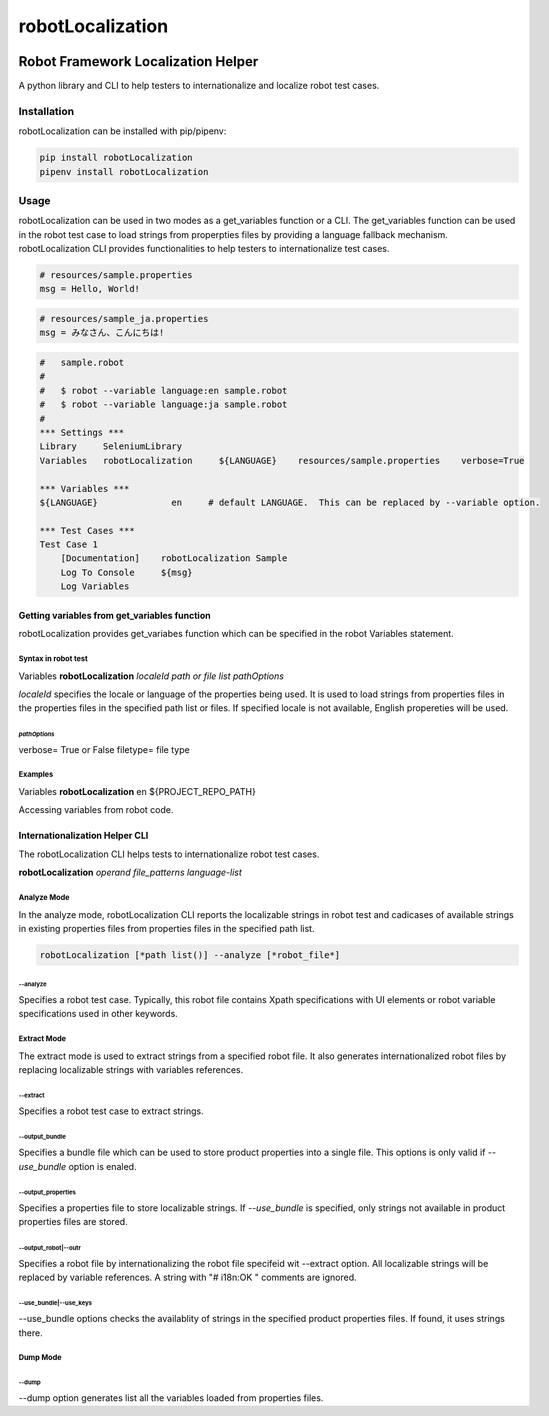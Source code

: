 ##############################
robotLocalization
##############################
|license|

*************************************************************
Robot Framework Localization Helper 
*************************************************************

A python library and CLI to help testers to internationalize and localize robot test cases. 

============
Installation
============
robotLocalization can be installed with pip/pipenv:

.. code:: bash

    pip install robotLocalization
    pipenv install robotLocalization

=====
Usage
=====

robotLocalization can be used in two modes as a get_variables function or a CLI.  
The get_variables function can be used in the robot test case to load strings from
properpties files by providing a language fallback mechanism. 
robotLocalization CLI provides functionalities to help testers to internationalize 
test cases. 

.. code:: java

    # resources/sample.properties
    msg = Hello, World!

.. code:: java

    # resources/sample_ja.properties
    msg = みなさん、こんにちは!

.. code:: robotframework

    #   sample.robot
    # 
    #   $ robot --variable language:en sample.robot
    #   $ robot --variable language:ja sample.robot
    #   
    *** Settings ***
    Library     SeleniumLibrary
    Variables   robotLocalization     ${LANGUAGE}    resources/sample.properties    verbose=True

    *** Variables ***
    ${LANGUAGE}              en     # default LANGUAGE.  This can be replaced by --variable option.

    *** Test Cases ***
    Test Case 1
        [Documentation]    robotLocalization Sample
        Log To Console     ${msg}
        Log Variables

Getting variables from get_variables function
***********************************************

robotLocalization provides get_variabes function which can be specified 
in the robot Variables statement. 

Syntax in robot test
--------------------

Variables   **robotLocalization**   *localeId*   *path or file list* *pathOptions*

*localeId* specifies the locale or language of the properties being used.  It is used 
to load strings from properties files in the properties files in the specified path list 
or files.  If specified locale is not available, English propereties will be used. 

*pathOptions*
^^^^^^^^^^^^^

verbose=            True or False
filetype=           file type

Examples
--------
Variables   **robotLocalization**   en   ${PROJECT_REPO_PATH}

Accessing variables from robot code. 

Internationalization Helper CLI 
********************************

The robotLocalization CLI helps tests to internationalize robot test cases.  

**robotLocalization** *operand* *file_patterns* *language-list* 

Analyze Mode
------------

In the analyze mode, robotLocalization CLI reports the localizable strings in robot test and 
cadicases of available strings in existing properties files from properties files in the
specified path list. 

.. code:: bash 

    robotLocalization [*path list()] --analyze [*robot_file*]

--analyze
^^^^^^^^^^^
Specifies a robot test case.  Typically, this robot file contains Xpath specifications
with UI elements or robot variable specifications used in other keywords. 

Extract Mode
------------

The extract mode is used to extract strings from a specified robot file.  
It also generates internationalized robot files by replacing localizable strings
with variables references. 

--extract
^^^^^^^^^^
Specifies a robot test case to extract strings. 

--output_bundle
^^^^^^^^^^^^^^^^

Specifies a bundle file which can be used to store product properties into a single file. 
This options is only valid if *--use_bundle* option is enaled. 

--output_properties
^^^^^^^^^^^^^^^^^^^^

Specifies a properties file to store localizable strings. If *--use_bundle* is specified,
only strings not available in product properties files are stored.  

--output_robot|--outr
^^^^^^^^^^^^^^^^^^^^^^

Specifies a robot file by internationalizing the robot file specifeid wit --extract option.
All localizable strings will be replaced by variable references.  A string with "# i18n:OK "
comments are ignored. 

--use_bundle|--use_keys
^^^^^^^^^^^^^^^^^^^^^^^^
--use_bundle options checks the availablity of strings in the specified product properties files.
If found, it uses strings there. 

Dump Mode
---------

--dump
^^^^^^^

--dump option generates list all the variables loaded from properties files.  


.. |license| image:: https://img.shields.io/badge/license-MIT-blue.svg
.. |robotLocalization_icon| image:: robotLocalization.png
